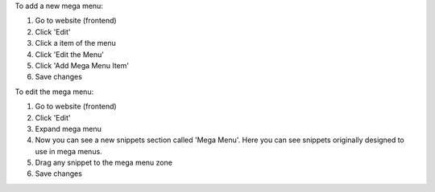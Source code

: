 To add a new mega menu:

#. Go to website (frontend)
#. Click 'Edit'
#. Click a item of the menu
#. Click 'Edit the Menu'
#. Click 'Add Mega Menu Item'
#. Save changes

To edit the mega menu:

#. Go to website (frontend)
#. Click 'Edit'
#. Expand mega menu
#. Now you can see a new snippets section called 'Mega Menu'. Here you can see snippets originally designed to use in mega menus.
#. Drag any snippet to the mega menu zone
#. Save changes
